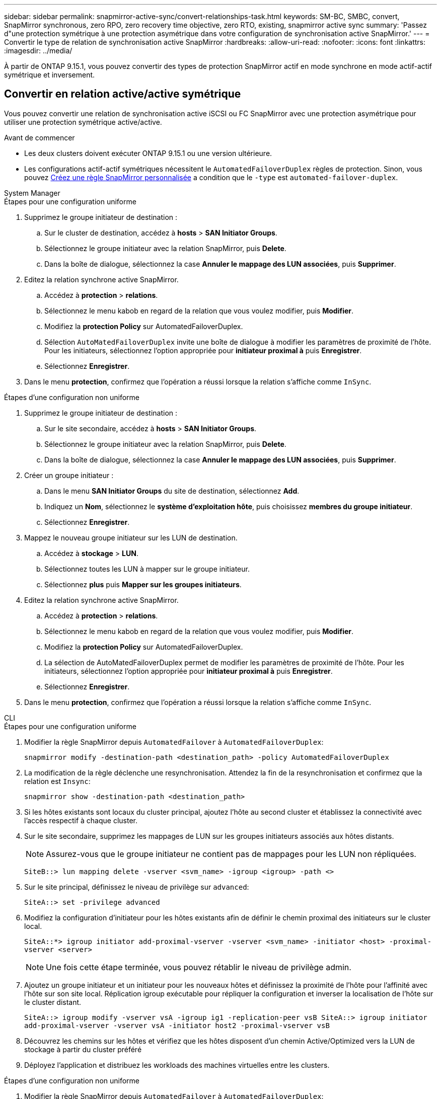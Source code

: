 ---
sidebar: sidebar 
permalink: snapmirror-active-sync/convert-relationships-task.html 
keywords: SM-BC, SMBC, convert, SnapMirror synchronous, zero RPO, zero recovery time objective, zero RTO, existing, snapmirror active sync 
summary: 'Passez d"une protection symétrique à une protection asymétrique dans votre configuration de synchronisation active SnapMirror.' 
---
= Convertir le type de relation de synchronisation active SnapMirror
:hardbreaks:
:allow-uri-read: 
:nofooter: 
:icons: font
:linkattrs: 
:imagesdir: ../media/


[role="lead"]
À partir de ONTAP 9.15.1, vous pouvez convertir des types de protection SnapMirror actif en mode synchrone en mode actif-actif symétrique et inversement.



== Convertir en relation active/active symétrique

Vous pouvez convertir une relation de synchronisation active iSCSI ou FC SnapMirror avec une protection asymétrique pour utiliser une protection symétrique active/active.

.Avant de commencer
* Les deux clusters doivent exécuter ONTAP 9.15.1 ou une version ultérieure.
* Les configurations actif-actif symétriques nécessitent le `AutomatedFailoverDuplex` règles de protection. Sinon, vous pouvez xref:../data-protection/create-custom-replication-policy-concept.html[Créez une règle SnapMirror personnalisée] a condition que le `-type` est `automated-failover-duplex`.


[role="tabbed-block"]
====
.System Manager
--
.Étapes pour une configuration uniforme
. Supprimez le groupe initiateur de destination :
+
.. Sur le cluster de destination, accédez à **hosts** > **SAN Initiator Groups**.
.. Sélectionnez le groupe initiateur avec la relation SnapMirror, puis **Delete**.
.. Dans la boîte de dialogue, sélectionnez la case **Annuler le mappage des LUN associées**, puis **Supprimer**.


. Editez la relation synchrone active SnapMirror.
+
.. Accédez à **protection** > **relations**.
.. Sélectionnez le menu kabob en regard de la relation que vous voulez modifier, puis **Modifier**.
.. Modifiez la **protection Policy** sur AutomatedFailoverDuplex.
.. Sélection `AutoMatedFailoverDuplex` invite une boîte de dialogue à modifier les paramètres de proximité de l'hôte. Pour les initiateurs, sélectionnez l'option appropriée pour **initiateur proximal à** puis **Enregistrer**.
.. Sélectionnez **Enregistrer**.


. Dans le menu **protection**, confirmez que l'opération a réussi lorsque la relation s'affiche comme `InSync`.


.Étapes d'une configuration non uniforme
. Supprimez le groupe initiateur de destination :
+
.. Sur le site secondaire, accédez à **hosts** > **SAN Initiator Groups**.
.. Sélectionnez le groupe initiateur avec la relation SnapMirror, puis **Delete**.
.. Dans la boîte de dialogue, sélectionnez la case **Annuler le mappage des LUN associées**, puis **Supprimer**.


. Créer un groupe initiateur :
+
.. Dans le menu **SAN Initiator Groups** du site de destination, sélectionnez **Add**.
.. Indiquez un **Nom**, sélectionnez le **système d'exploitation hôte**, puis choisissez **membres du groupe initiateur**.
.. Sélectionnez **Enregistrer**.


. Mappez le nouveau groupe initiateur sur les LUN de destination.
+
.. Accédez à **stockage** > **LUN**.
.. Sélectionnez toutes les LUN à mapper sur le groupe initiateur.
.. Sélectionnez **plus** puis **Mapper sur les groupes initiateurs**.


. Editez la relation synchrone active SnapMirror.
+
.. Accédez à **protection** > **relations**.
.. Sélectionnez le menu kabob en regard de la relation que vous voulez modifier, puis **Modifier**.
.. Modifiez la **protection Policy** sur AutomatedFailoverDuplex.
.. La sélection de AutoMatedFailoverDuplex permet de modifier les paramètres de proximité de l'hôte. Pour les initiateurs, sélectionnez l'option appropriée pour **initiateur proximal à** puis **Enregistrer**.
.. Sélectionnez **Enregistrer**.


. Dans le menu **protection**, confirmez que l'opération a réussi lorsque la relation s'affiche comme `InSync`.


--
.CLI
--
.Étapes pour une configuration uniforme
. Modifier la règle SnapMirror depuis `AutomatedFailover` à `AutomatedFailoverDuplex`:
+
`snapmirror modify -destination-path <destination_path> -policy AutomatedFailoverDuplex`

. La modification de la règle déclenche une resynchronisation. Attendez la fin de la resynchronisation et confirmez que la relation est `Insync`:
+
`snapmirror show -destination-path <destination_path>`

. Si les hôtes existants sont locaux du cluster principal, ajoutez l'hôte au second cluster et établissez la connectivité avec l'accès respectif à chaque cluster.
. Sur le site secondaire, supprimez les mappages de LUN sur les groupes initiateurs associés aux hôtes distants.
+

NOTE: Assurez-vous que le groupe initiateur ne contient pas de mappages pour les LUN non répliquées.

+
`SiteB::> lun mapping delete -vserver <svm_name> -igroup <igroup> -path <>`

. Sur le site principal, définissez le niveau de privilège sur `advanced`:
+
`SiteA::> set -privilege advanced`

. Modifiez la configuration d'initiateur pour les hôtes existants afin de définir le chemin proximal des initiateurs sur le cluster local.
+
`SiteA::*> igroup initiator add-proximal-vserver -vserver <svm_name> -initiator <host> -proximal-vserver <server>`

+

NOTE: Une fois cette étape terminée, vous pouvez rétablir le niveau de privilège admin.

. Ajoutez un groupe initiateur et un initiateur pour les nouveaux hôtes et définissez la proximité de l'hôte pour l'affinité avec l'hôte sur son site local. Réplication igroup exécutable pour répliquer la configuration et inverser la localisation de l'hôte sur le cluster distant.
+
``
SiteA::> igroup modify -vserver vsA -igroup ig1 -replication-peer vsB
SiteA::> igroup initiator add-proximal-vserver -vserver vsA -initiator host2 -proximal-vserver vsB
``

. Découvrez les chemins sur les hôtes et vérifiez que les hôtes disposent d'un chemin Active/Optimized vers la LUN de stockage à partir du cluster préféré
. Déployez l'application et distribuez les workloads des machines virtuelles entre les clusters.


.Étapes d'une configuration non uniforme
. Modifier la règle SnapMirror depuis `AutomatedFailover` à `AutomatedFailoverDuplex`:
+
`snapmirror modify -destination-path <destination_path> -policy AutomatedFailoverDuplex`

. La modification de la règle déclenche une resynchronisation. Attendez la fin de la resynchronisation et confirmez que la relation est `Insync`:
+
`snapmirror show -destination-path <destination_path>`

. Si les hôtes existants sont locaux au cluster principal, ajoutez l'hôte au second cluster et établissez la connectivité avec l'accès respectif à chaque cluster.
. Sur le site secondaire, ajoutez un nouveau groupe initiateur et un initiateur pour les nouveaux hôtes et définissez la proximité de l'hôte pour l'affinité avec l'hôte sur son site local. Mappez les LUN sur le groupe initiateur.
+
``
SiteB::> igroup create -vserver <svm_name> -igroup <igroup>
SiteB::> igroup add -vserver <svm_name> -igroup  <igroup> -initiator <host_name>
SiteB::> lun mapping create -igroup  <igroup> -path <path_name>
``

. Découvrez les chemins sur les hôtes et vérifiez que les hôtes disposent d'un chemin Active/Optimized vers la LUN de stockage à partir du cluster préféré
. Déployez l'application et distribuez les workloads des machines virtuelles entre les clusters.


--
====


== Conversion d'une relation symétrique active/active en une relation asymétrique iSCSI ou FC

Si vous avez configuré une protection symétrique active/active à l'aide d'iSCSI ou de FC, vous pouvez convertir la relation en protection asymétrique à l'aide de l'interface de ligne de commande ONTAP .

.Étapes
. Déplacez toutes les charges de travail des machines virtuelles vers l'hôte local du cluster source.
. Supprimez la configuration du groupe initiateur pour les hôtes qui ne gèrent pas les instances de VM, puis modifiez la configuration du groupe initiateur pour mettre fin à la réplication du groupe initiateur.
+
`igroup modify -vserver <svm_name> -igroup <igroup> -replication-peer -`

. Sur le site secondaire, annulez le mappage des LUN.
+
`SiteB::> lun mapping delete -vserver <svm_name> -igroup <igroup> -path <>`

. Sur le site secondaire, supprimez la relation actif-actif symétrique.
+
`SiteB::> snapmirror delete -destination-path <destination_path>`

. Sur le site primaire, relâchez la relation actif-actif symétrique.
`SiteA::> snapmirror release -destination-path <destination_path> -relationship-info-only true`
. Depuis le site secondaire, créez une relation avec le même ensemble de volumes avec la `AutomatedFailover` règle pour resynchroniser la relation.
+
``
SiteB::> snapmirror create -source-path <source_path> -destination-path <destination_path> -cg-item-mappings <source:@destination> -policy AutomatedFailover
SiteB::> snapmirror resync -destination-path vs1:/cg/cg1_dst -policy <policy_type>
``

+

NOTE: Le groupe de cohérence sur le site secondaire doit link:../consistency-groups/delete-task.html["à supprimer"] être créé avant la relation. Les volumes de destination link:https://kb.netapp.com/onprem/ontap/dp/SnapMirror/How_to_change_a_volume_type_from_RW_to_DP["Doit être converti en type DP"^]. Pour convertir les volumes en DP, exécutez la `snapmirror resync` commande avec une autre-`AutomatedFailover` règle : `MirrorAndVault`, `MirrorAllSnapshots` ou `Sync`.

. Vérifiez que l'état miroir de la relation est `Snapmirrored` Le statut de la relation est `Insync`.
+
`snapmirror show -destination-path _destination_path_`

. Redécouvrez les chemins depuis l'hôte.


.Informations associées
* link:https://docs.netapp.com/us-en/ontap-cli/snapmirror-delete.html["suppression de snapmirror"^]
* link:https://docs.netapp.com/us-en/ontap-cli/snapmirror-modify.html["modifier snapmirror"^]
* link:https://docs.netapp.com/us-en/ontap-cli/snapmirror-release.html["version de snapmirror"^]

